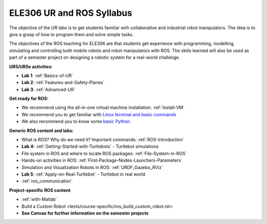 ***************************************
ELE306 UR and ROS Syllabus
***************************************
The objective of the UR labs is to get students familiar with collaborative and industrial robot manipulators. The idea is to give a grasp of how to program them and solve simple tasks. 

The objectives of the ROS teaching for ELE306 are that students get experience with programming, modelling, simulating and controlling both mobile robots and robot manipulators with ROS. The skills learned will also be used as part of a semester project on designing a robotic system for a real-world challenge.

**UR5/UR5e activities**:

- **Lab 1**: :ref:`Basics-of-UR`
- **Lab 2**: :ref:`Features-and-Safety-Planes`
- **Lab 3**: :ref:`Advanced-UR`


**Get ready for ROS:**

- We recommend using the all-in-one virtual machine installation: :ref:`Install-VM`
- We recommend you to get familiar with `Linux terminal and basic commands <https://youtu.be/SkB-eRCzWIU>`_
- We also recommend you to know some `basic Python <https://youtu.be/VchuKL44s6E>`_.

**Generic ROS content and labs:**

- What is ROS? Why do we need it? Important commands: :ref:`ROS-Introduction`
- **Lab 4:** :ref:`Getting-Started-with-Turtlebots` - Turtlebot simulations
- File system in ROS and where to locate ROS packages: :ref:`File-System-in-ROS`
- Hands-on activities in ROS: :ref:`First-Package-Nodes-Launchers-Parameters`
- Simulation and Visualization Robots in ROS: :ref:`URDF_Gazebo_RViz`
- **Lab 5**: :ref:`Apply-on-Real-Turtlebot` - Turtlebot in real world
- :ref:`ros_communication`


**Project-specific ROS content**

- :ref:`with-Matlab`
- Build a Custom Robot <texts/course-specific/ros_build_custom_robot.rst>
- **See Canvas for further information on the semester projects**

